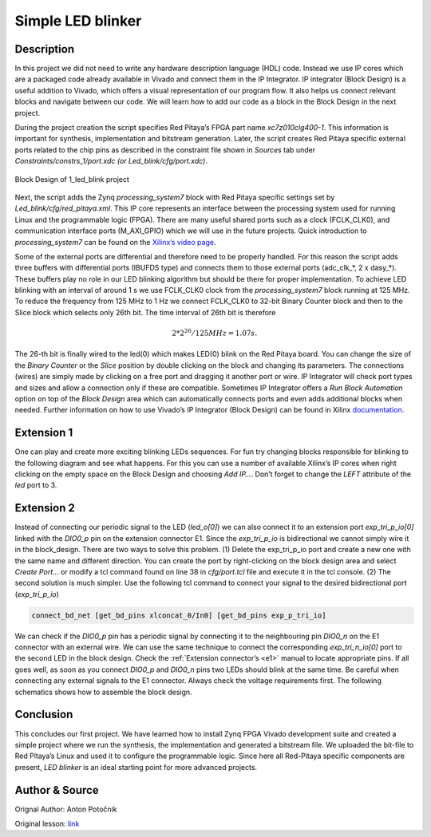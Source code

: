 .. _ledblink:

##################
Simple LED blinker
##################

===========
Description
===========

In this project we did not need to write any hardware description language (HDL) code. Instead we use IP cores which are a packaged code already available in Vivado and connect them in the IP Integrator. 
IP integrator (Block Design) is a useful addition to Vivado, which offers a visual representation of our program flow. 
It also helps us connect relevant blocks and navigate between our code. 
We will learn how to add our code as a block in the Block Design in the next project.


During the project creation the script specifies Red Pitaya’s FPGA part name *xc7z010clg400-1*. 
This information is important for synthesis, implementation and bitstream generation. 
Later, the script creates Red Pitaya specific external ports related to the chip pins as described in the constraint file shown in *Sources* tab under *Constraints/constrs_1/port.xdc (or Led_blink/cfg/port.xdc)*.

.. figure:: img/LedBlink3.png
    :alt: Logo
    :align: center
    
    Block Design of 1_led_blink project

Next, the script adds the Zynq *processing_system7* block with Red Pitaya specific settings set by *Led_blink/cfg/red_pitaya.xml*. 
This IP core represents an interface between the processing system used for running Linux and the programmable logic (FPGA). 
There are many useful shared ports such as a clock (FCLK_CLK0), and communication interface ports (M_AXI_GPIO) which we will use in the future projects. 
Quick introduction to *processing_system7* can be found on the `Xilinx’s video page <http://www.xilinx.com/video/soc/zynq-processing-system-highlights.html>`_.

Some of the external ports are differential and therefore need to be properly handled. 
For this reason the script adds three buffers with differential ports (IBUFDS type) and connects them to those external ports (adc_clk_*, 2 x dasy_*). 
These buffers play no role in our LED blinking algorithm but should be there for proper implementation.
To achieve LED blinking with an interval of around 1 s we use FCLK_CLK0 clock from the *processing_system7* block running at 125 MHz. 
To reduce the frequency from 125 MHz to 1 Hz we connect FCLK_CLK0 to 32-bit Binary Counter block and then to the Slice block which selects only 26th bit. 
The time interval of 26th bit is therefore

.. math::

    2 * 2^{26} / 125 MHz = 1.07 s.

The 26-th bit is finally wired to the led(0) which makes LED(0) blink on the Red Pitaya board. 
You can change the size of the *Binary Counter* or the *Slice* position by double clicking on the block and changing its parameters. 
The connections (wires) are simply made by clicking on a free port and dragging it another port or wire. 
IP Integrator will check port types and sizes and allow a connection only if these are compatible. 
Sometimes IP Integrator offers a *Run Block Automation* option on top of the *Block Design* area which can automatically connects ports and even adds additional blocks when needed. 
Further information on how to use Vivado’s IP Integrator (Block Design) can be found in Xilinx `documentation <http://www.xilinx.com/support/documentation/sw_manuals/xilinx2015_1/ug994-vivado-ip-subsystems.pdf>`_.


===========
Extension 1
===========

One can play and create more exciting blinking LEDs sequences. 
For fun try changing blocks responsible for blinking to the following diagram and see what happens. 
For this you can use a number of available Xilinx’s IP cores when right clicking on the empty space on the Block Design and choosing *Add IP…*. 
Don’t forget to change the *LEFT* attribute of the *led* port to 3.

.. figure:: img/LedBlink4.png
    :alt: Logo
    :align: center

.. figure:: img/LedBlink5.png
    :alt: Logo
    :align: center

===========
Extension 2
===========

Instead of connecting our periodic signal to the LED (*led_o[0]*) we can also connect it to an extension port *exp_tri_p_io[0]* linked with the *DIO0_p* pin on the extension connector E1. 
Since the *exp_tri_p_io* is bidirectional we cannot simply wire it in the block_design. 
There are two ways to solve this problem. (1) Delete the exp_tri_p_io port and create a new one with the same name and different direction. 
You can create the port by right-clicking on the block design area and select *Create Port…* or modify a tcl command found on line 38 in *cfg/port.tcl* file and execute it in the tcl console. (2) 
The second solution is much simpler. Use the following tcl command to connect your signal to the desired bidirectional port (*exp_tri_p_io*)

.. code-block:: tcl

    connect_bd_net [get_bd_pins xlconcat_0/In0] [get_bd_pins exp_p_tri_io]

We can check if the *DIO0_p* pin has a periodic signal by connecting it to the neighbouring pin *DIO0_n* on the E1 connector with an external wire. 
We can use the same technique to connect the corresponding *exp_tri_n_io[0]* port to the second LED in the block design. 
Check the :ref:`Extension connector’s <e1>` manual to locate appropriate pins. 
If all goes well, as soon as you connect *DIO0_p* and *DIO0_n* pins two LEDs should blink at the same time. Be careful when connecting any external signals to the E1 connector. 
Always check the voltage requirements first. 
The following schematics shows how to assemble the block design.

===========
Conclusion
===========

This concludes our first project. 
We have learned how to install Zynq FPGA Vivado development suite and created a simple project where we run the synthesis, the implementation and generated a bitstream file. 
We uploaded the bit-file to Red Pitaya’s Linux and used it to configure the programmable logic. 
Since here all Red-Pitaya specific components are present, *LED blinker* is an ideal starting point for more advanced projects.


===============
Author & Source
===============

Orignal Author: Anton Potočnik

Original lesson: `link <http://antonpotocnik.com/?p=487360>`_